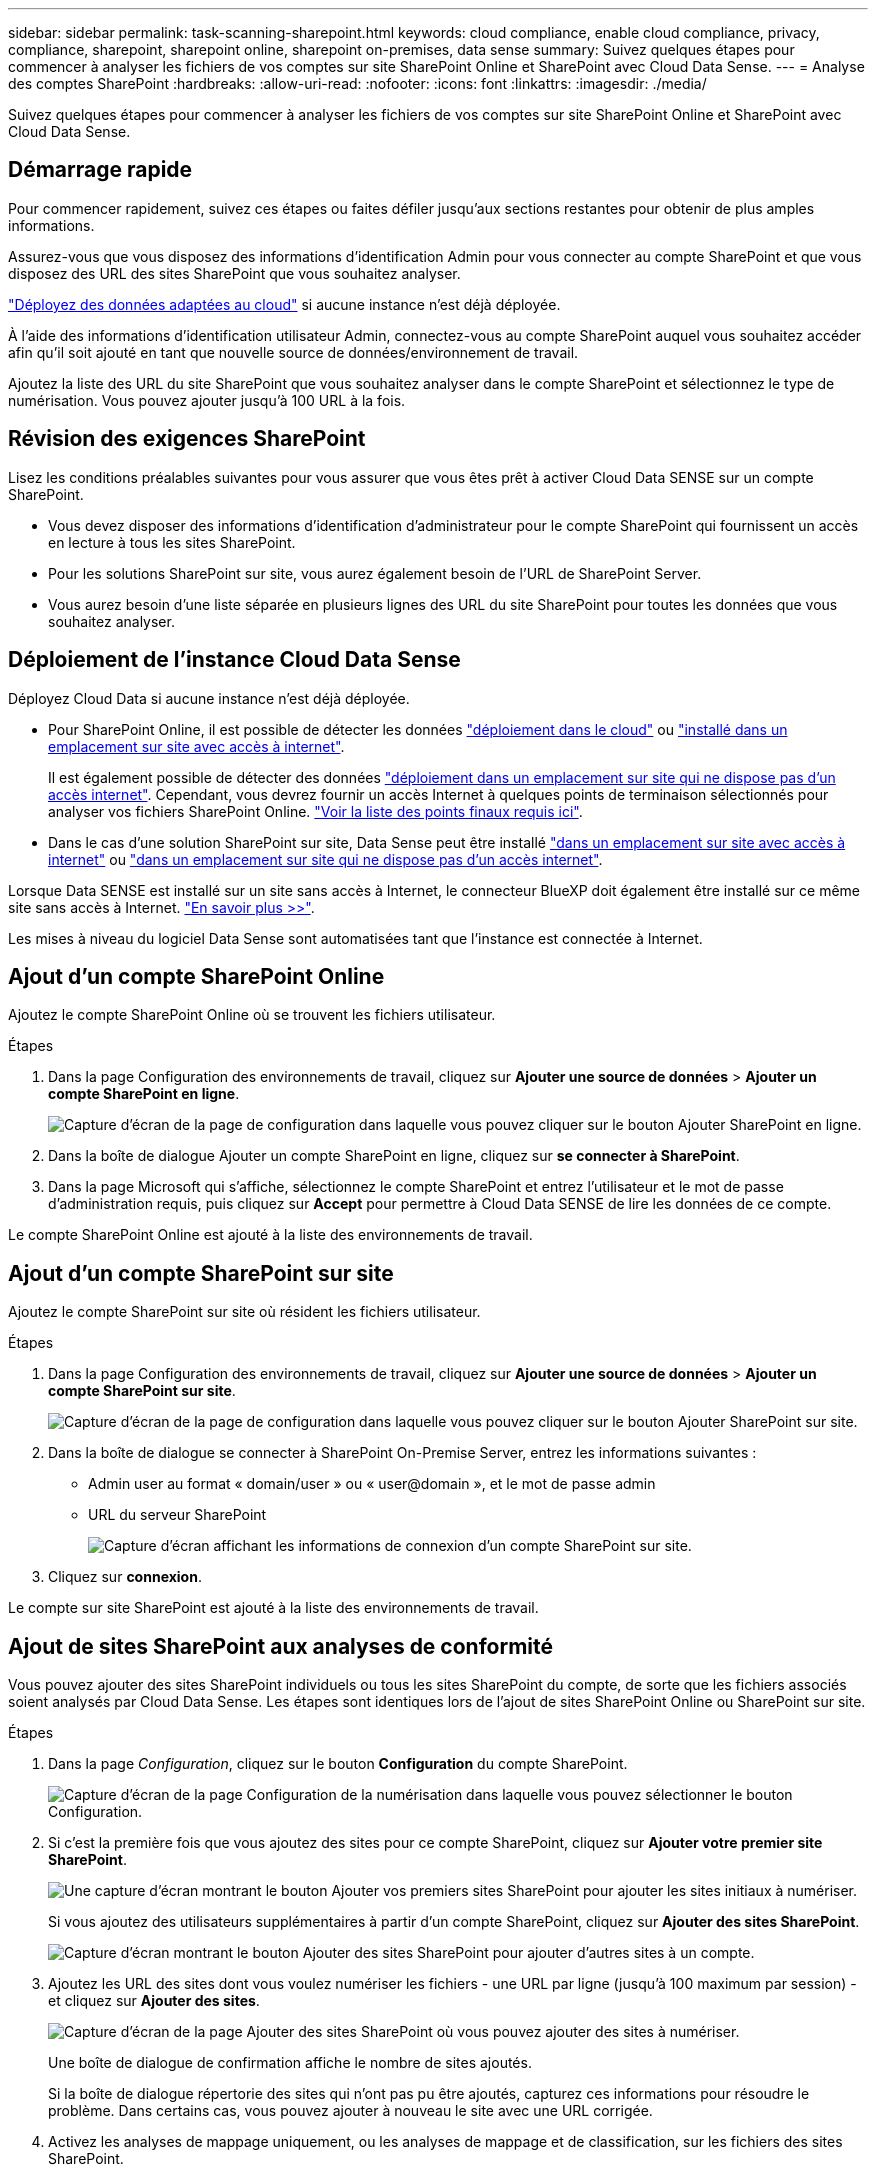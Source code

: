 ---
sidebar: sidebar 
permalink: task-scanning-sharepoint.html 
keywords: cloud compliance, enable cloud compliance, privacy, compliance, sharepoint, sharepoint online, sharepoint on-premises, data sense 
summary: Suivez quelques étapes pour commencer à analyser les fichiers de vos comptes sur site SharePoint Online et SharePoint avec Cloud Data Sense. 
---
= Analyse des comptes SharePoint
:hardbreaks:
:allow-uri-read: 
:nofooter: 
:icons: font
:linkattrs: 
:imagesdir: ./media/


[role="lead"]
Suivez quelques étapes pour commencer à analyser les fichiers de vos comptes sur site SharePoint Online et SharePoint avec Cloud Data Sense.



== Démarrage rapide

Pour commencer rapidement, suivez ces étapes ou faites défiler jusqu'aux sections restantes pour obtenir de plus amples informations.

[role="quick-margin-para"]
Assurez-vous que vous disposez des informations d'identification Admin pour vous connecter au compte SharePoint et que vous disposez des URL des sites SharePoint que vous souhaitez analyser.

[role="quick-margin-para"]
link:task-deploy-cloud-compliance.html["Déployez des données adaptées au cloud"^] si aucune instance n'est déjà déployée.

[role="quick-margin-para"]
À l'aide des informations d'identification utilisateur Admin, connectez-vous au compte SharePoint auquel vous souhaitez accéder afin qu'il soit ajouté en tant que nouvelle source de données/environnement de travail.

[role="quick-margin-para"]
Ajoutez la liste des URL du site SharePoint que vous souhaitez analyser dans le compte SharePoint et sélectionnez le type de numérisation. Vous pouvez ajouter jusqu'à 100 URL à la fois.



== Révision des exigences SharePoint

Lisez les conditions préalables suivantes pour vous assurer que vous êtes prêt à activer Cloud Data SENSE sur un compte SharePoint.

* Vous devez disposer des informations d'identification d'administrateur pour le compte SharePoint qui fournissent un accès en lecture à tous les sites SharePoint.
* Pour les solutions SharePoint sur site, vous aurez également besoin de l'URL de SharePoint Server.
* Vous aurez besoin d'une liste séparée en plusieurs lignes des URL du site SharePoint pour toutes les données que vous souhaitez analyser.




== Déploiement de l'instance Cloud Data Sense

Déployez Cloud Data si aucune instance n'est déjà déployée.

* Pour SharePoint Online, il est possible de détecter les données link:task-deploy-cloud-compliance.html["déploiement dans le cloud"^] ou link:task-deploy-compliance-onprem.html["installé dans un emplacement sur site avec accès à internet"^].
+
Il est également possible de détecter des données link:task-deploy-compliance-dark-site.html["déploiement dans un emplacement sur site qui ne dispose pas d'un accès internet"^]. Cependant, vous devrez fournir un accès Internet à quelques points de terminaison sélectionnés pour analyser vos fichiers SharePoint Online. link:task-deploy-compliance-dark-site.html#sharepoint-and-onedrive-special-requirements["Voir la liste des points finaux requis ici"].

* Dans le cas d'une solution SharePoint sur site, Data Sense peut être installé link:task-deploy-compliance-onprem.html["dans un emplacement sur site avec accès à internet"^] ou link:task-deploy-compliance-dark-site.html["dans un emplacement sur site qui ne dispose pas d'un accès internet"^].


Lorsque Data SENSE est installé sur un site sans accès à Internet, le connecteur BlueXP doit également être installé sur ce même site sans accès à Internet. https://docs.netapp.com/us-en/cloud-manager-setup-admin/task-install-connector-onprem-no-internet.html["En savoir plus >>"^].

Les mises à niveau du logiciel Data Sense sont automatisées tant que l'instance est connectée à Internet.



== Ajout d'un compte SharePoint Online

Ajoutez le compte SharePoint Online où se trouvent les fichiers utilisateur.

.Étapes
. Dans la page Configuration des environnements de travail, cliquez sur *Ajouter une source de données* > *Ajouter un compte SharePoint en ligne*.
+
image:screenshot_compliance_add_sharepoint_button.png["Capture d'écran de la page de configuration dans laquelle vous pouvez cliquer sur le bouton Ajouter SharePoint en ligne."]

. Dans la boîte de dialogue Ajouter un compte SharePoint en ligne, cliquez sur *se connecter à SharePoint*.
. Dans la page Microsoft qui s'affiche, sélectionnez le compte SharePoint et entrez l'utilisateur et le mot de passe d'administration requis, puis cliquez sur *Accept* pour permettre à Cloud Data SENSE de lire les données de ce compte.


Le compte SharePoint Online est ajouté à la liste des environnements de travail.



== Ajout d'un compte SharePoint sur site

Ajoutez le compte SharePoint sur site où résident les fichiers utilisateur.

.Étapes
. Dans la page Configuration des environnements de travail, cliquez sur *Ajouter une source de données* > *Ajouter un compte SharePoint sur site*.
+
image:screenshot_compliance_add_sharepoint_onprem_button.png["Capture d'écran de la page de configuration dans laquelle vous pouvez cliquer sur le bouton Ajouter SharePoint sur site."]

. Dans la boîte de dialogue se connecter à SharePoint On-Premise Server, entrez les informations suivantes :
+
** Admin user au format « domain/user » ou « user@domain », et le mot de passe admin
** URL du serveur SharePoint
+
image:screenshot_compliance_sharepoint_onprem.png["Capture d'écran affichant les informations de connexion d'un compte SharePoint sur site."]



. Cliquez sur *connexion*.


Le compte sur site SharePoint est ajouté à la liste des environnements de travail.



== Ajout de sites SharePoint aux analyses de conformité

Vous pouvez ajouter des sites SharePoint individuels ou tous les sites SharePoint du compte, de sorte que les fichiers associés soient analysés par Cloud Data Sense. Les étapes sont identiques lors de l'ajout de sites SharePoint Online ou SharePoint sur site.

.Étapes
. Dans la page _Configuration_, cliquez sur le bouton *Configuration* du compte SharePoint.
+
image:screenshot_compliance_sharepoint_add_sites.png["Capture d'écran de la page Configuration de la numérisation dans laquelle vous pouvez sélectionner le bouton Configuration."]

. Si c'est la première fois que vous ajoutez des sites pour ce compte SharePoint, cliquez sur *Ajouter votre premier site SharePoint*.
+
image:screenshot_compliance_sharepoint_add_initial_sites.png["Une capture d'écran montrant le bouton Ajouter vos premiers sites SharePoint pour ajouter les sites initiaux à numériser."]

+
Si vous ajoutez des utilisateurs supplémentaires à partir d'un compte SharePoint, cliquez sur *Ajouter des sites SharePoint*.

+
image:screenshot_compliance_sharepoint_add_more_sites.png["Capture d'écran montrant le bouton Ajouter des sites SharePoint pour ajouter d'autres sites à un compte."]

. Ajoutez les URL des sites dont vous voulez numériser les fichiers - une URL par ligne (jusqu'à 100 maximum par session) - et cliquez sur *Ajouter des sites*.
+
image:screenshot_compliance_sharepoint_add_site.png["Capture d'écran de la page Ajouter des sites SharePoint où vous pouvez ajouter des sites à numériser."]

+
Une boîte de dialogue de confirmation affiche le nombre de sites ajoutés.

+
Si la boîte de dialogue répertorie des sites qui n'ont pas pu être ajoutés, capturez ces informations pour résoudre le problème. Dans certains cas, vous pouvez ajouter à nouveau le site avec une URL corrigée.

. Activez les analyses de mappage uniquement, ou les analyses de mappage et de classification, sur les fichiers des sites SharePoint.
+
[cols="45,45"]
|===
| À : | Procédez comme suit : 


| Activer les analyses de mappage uniquement sur les fichiers | Cliquez sur *carte* 


| Activez les analyses complètes sur les fichiers | Cliquez sur *carte et classement* 


| Désactiver la numérisation sur les fichiers | Cliquez sur *Off* 
|===


Cloud Data SENSE commence à analyser les fichiers des sites SharePoint que vous avez ajoutés, et les résultats sont affichés dans le tableau de bord et à d'autres emplacements.



== Suppression d'un site SharePoint des analyses de conformité

Si vous supprimez un site SharePoint à l'avenir ou décidez de ne pas analyser les fichiers d'un site SharePoint, vous pouvez supprimer chaque site SharePoint de la façon dont ses fichiers sont analysés à tout moment. Il vous suffit de cliquer sur *Supprimer le site SharePoint* dans la page Configuration.

image:screenshot_compliance_sharepoint_remove_site.png["Capture d'écran indiquant comment supprimer un site SharePoint unique de la numérisation de leurs fichiers."]

Notez que vous pouvez link:task-managing-compliance.html#removing-a-onedrive-sharepoint-or-google-drive-account-from-cloud-data-sense["Supprimez tout le compte SharePoint de Data Sense"] Si vous ne souhaitez plus analyser les données utilisateur du compte SharePoint.
